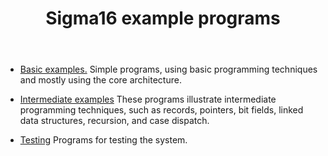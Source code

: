 #+HTML_HEAD: <link rel="stylesheet" type="text/css" href="index.css" />
#+TITLE: Sigma16 example programs

- [[./Basic/index.org][Basic examples.]] Simple programs, using basic
  programming techniques and mostly using the core architecture.

- [[./Intermediate/index.org][Intermediate examples]] These programs
  illustrate intermediate programming techniques, such as records,
  pointers, bit fields, linked data structures, recursion, and case
  dispatch.

- [[./Testing/index.html][Testing]] Programs for testing the system.
